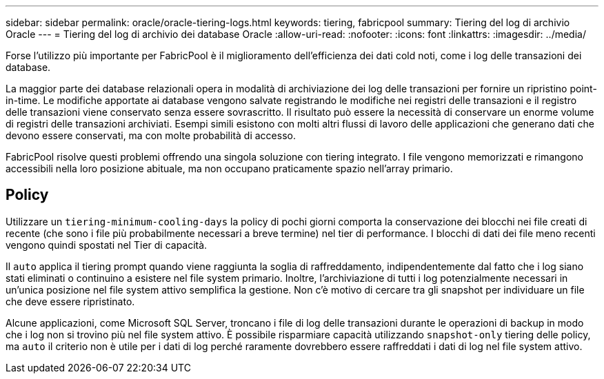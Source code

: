 ---
sidebar: sidebar 
permalink: oracle/oracle-tiering-logs.html 
keywords: tiering, fabricpool 
summary: Tiering del log di archivio Oracle 
---
= Tiering del log di archivio dei database Oracle
:allow-uri-read: 
:nofooter: 
:icons: font
:linkattrs: 
:imagesdir: ../media/


[role="lead"]
Forse l'utilizzo più importante per FabricPool è il miglioramento dell'efficienza dei dati cold noti, come i log delle transazioni dei database.

La maggior parte dei database relazionali opera in modalità di archiviazione dei log delle transazioni per fornire un ripristino point-in-time. Le modifiche apportate ai database vengono salvate registrando le modifiche nei registri delle transazioni e il registro delle transazioni viene conservato senza essere sovrascritto. Il risultato può essere la necessità di conservare un enorme volume di registri delle transazioni archiviati. Esempi simili esistono con molti altri flussi di lavoro delle applicazioni che generano dati che devono essere conservati, ma con molte probabilità di accesso.

FabricPool risolve questi problemi offrendo una singola soluzione con tiering integrato. I file vengono memorizzati e rimangono accessibili nella loro posizione abituale, ma non occupano praticamente spazio nell'array primario.



== Policy

Utilizzare un `tiering-minimum-cooling-days` la policy di pochi giorni comporta la conservazione dei blocchi nei file creati di recente (che sono i file più probabilmente necessari a breve termine) nel tier di performance. I blocchi di dati dei file meno recenti vengono quindi spostati nel Tier di capacità.

Il `auto` applica il tiering prompt quando viene raggiunta la soglia di raffreddamento, indipendentemente dal fatto che i log siano stati eliminati o continuino a esistere nel file system primario. Inoltre, l'archiviazione di tutti i log potenzialmente necessari in un'unica posizione nel file system attivo semplifica la gestione. Non c'è motivo di cercare tra gli snapshot per individuare un file che deve essere ripristinato.

Alcune applicazioni, come Microsoft SQL Server, troncano i file di log delle transazioni durante le operazioni di backup in modo che i log non si trovino più nel file system attivo. È possibile risparmiare capacità utilizzando `snapshot-only` tiering delle policy, ma `auto` il criterio non è utile per i dati di log perché raramente dovrebbero essere raffreddati i dati di log nel file system attivo.

